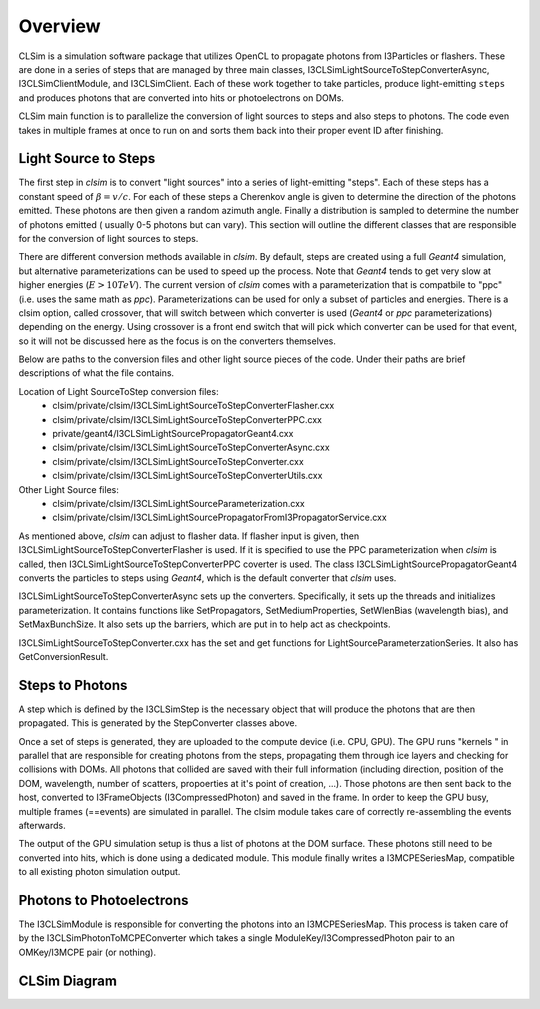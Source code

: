 ..
.. Copyright (c) 2019
.. Andres Medina <amedina@icecube.wisc.edu>
.. Jessie Micallef <jmicallef@icecube.wisc.edu>
..
.. Permission to use, copy, modify, and/ordistribute this software for any
.. purpose with or without fee is hereby granted, provided that the above
.. copyright notice and this permission notice appear in all copies.
..
.. THE SOFTWARE IS PROVIDED "AS IS" AND THE AUTHOR DISCLAIMS ALL WARRANTIES
.. WITH REGARD TO THIS SOFTWARE INCLUDING ALL IMPLIED WARRANTIES OF
.. MERCHANTABILIITY AND FITNESS. IN NO EVENT SHALL THE AUTHOR BE LIABLE FOR ANY
.. SPECIAL, DIRECT, INDIRECT, OR CONSEQUENTIAL DAMAGES OR ANY DAMAGES
.. WHATSOEVER RESULTING FROM LOSS OF USE, DATA OR PROFITS, WHETHER IN AN ACTION
.. OF CONTRACT, NEGLIGENCE OR OTHER TORTIOUS ACTION, ARISING OUT OF OR IN
.. CONNECTION WITH THE USE OR PERFORMANCE OF THIS SOFTWARE.
..
..
.. @file overview.rst
.. @version $LastChangedRevision$
.. @date $Date$
.. @author Andres Medina and Jessie Micallef
      

Overview
========

CLSim is a simulation software package that utilizes OpenCL to propagate photons from
I3Particles or flashers.  These are done in a series of steps that are managed by three
main classes,  I3CLSimLightSourceToStepConverterAsync, I3CLSimClientModule, and I3CLSimClient.
Each of these work together to take particles, produce light-emitting ``steps`` and produces
photons that are converted into hits or photoelectrons on DOMs.

CLSim main function is to parallelize the conversion of light sources to steps and also steps
to photons. The code even takes in multiple frames at once to run on and sorts them back into
their proper event ID after finishing.


Light Source to Steps
---------------------
The first step in *clsim* is to convert "light sources" into a series of light-emitting "steps".
Each of these steps has a constant speed of :math:`\beta = v/c`. For each of these steps a Cherenkov
angle is given to determine the direction of the photons emitted. These photons are then given a
random azimuth angle. Finally a distribution is sampled to determine the number of photons emitted
( usually 0-5 photons but can vary).  This section will outline the different classes that are
responsible for the conversion of light sources to steps.

There are different conversion methods available in *clsim*. By default, steps are created using a full
*Geant4* simulation, but alternative parameterizations can be used to speed up the process. Note that
*Geant4* tends to get very slow at higher energies (:math:`E>10 TeV`). The current version of *clsim* comes with
a parameterization that is compatbile to "ppc" (i.e. uses the same math as *ppc*). Parameterizations
can be used for only a subset of particles and energies.  There is a clsim option, called crossover,
that will switch between which converter is used (*Geant4* or *ppc* parameterizations) depending on
the energy.  Using crossover is a front end switch that will pick which converter can be used for
that event, so it will not be discussed here as the focus is on the converters themselves.

Below are paths to the conversion files and other light source pieces of the code. Under their paths
are brief descriptions of what the file contains.

Location of Light SourceToStep conversion files:                 
    * clsim/private/clsim/I3CLSimLightSourceToStepConverterFlasher.cxx 
    * clsim/private/clsim/I3CLSimLightSourceToStepConverterPPC.cxx     
    * private/geant4/I3CLSimLightSourcePropagatorGeant4.cxx            
    * clsim/private/clsim/I3CLSimLightSourceToStepConverterAsync.cxx    
    * clsim/private/clsim/I3CLSimLightSourceToStepConverter.cxx              
    * clsim/private/clsim/I3CLSimLightSourceToStepConverterUtils.cxx    

Other Light Source files:
    * clsim/private/clsim/I3CLSimLightSourceParameterization.cxx
    * clsim/private/clsim/I3CLSimLightSourcePropagatorFromI3PropagatorService.cxx


As mentioned above, *clsim* can adjust to flasher data. If flasher input is given, then
I3CLSimLightSourceToStepConverterFlasher is used. If it is specified to use the PPC
parameterization when *clsim* is called, then I3CLSimLightSourceToStepConverterPPC
coverter is used. The class I3CLSimLightSourcePropagatorGeant4 converts the particles to
steps using *Geant4*, which is the default converter that *clsim* uses.

I3CLSimLightSourceToStepConverterAsync sets up the converters. Specifically, it sets up
the threads and initializes parameterization. It contains functions like SetPropagators,
SetMediumProperties, SetWlenBias (wavelength bias), and SetMaxBunchSize. It also sets up
the barriers, which are put in to help act as checkpoints.

I3CLSimLightSourceToStepConverter.cxx has the set and get functions for LightSourceParameterzationSeries.
It also has GetConversionResult. 
    
Steps to Photons
----------------

A step which is defined by the I3CLSimStep is the necessary object that will produce the photons
that are then propagated. This is generated by the StepConverter classes above.

Once a set of steps is generated, they are uploaded to the compute device (i.e. CPU, GPU).
The GPU runs "kernels " in parallel that are responsible for creating photons from the steps,
propagating them through ice layers and checking for collisions with DOMs. All photons that
collided are saved with their full information (including direction, position of the DOM,
wavelength, number of scatters, propoerties at it's point of creation, ...). Those photons
are then sent back to the host, converted to I3FrameObjects (I3CompressedPhoton) and saved in the frame.
In order to keep the GPU busy, multiple frames (==events) are simulated in parallel. The clsim
module takes care of correctly re-assembling the events afterwards.

The output of the GPU simulation setup is thus a list of photons at the DOM surface. These photons
still need to be converted into hits, which is done using a dedicated module. This module finally
writes a I3MCPESeriesMap, compatible to all existing photon simulation output.



Photons to Photoelectrons
-------------------------
The I3CLSimModule is responsible for converting the photons into an I3MCPESeriesMap.
This process is taken care of by the I3CLSimPhotonToMCPEConverter which takes a single
ModuleKey/I3CompressedPhoton pair to an OMKey/I3MCPE pair (or nothing).


CLSim Diagram
--------------

.. image:: CLSim_Diagram.PNG
     :width: 50%
